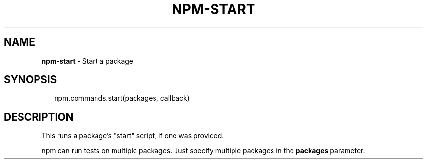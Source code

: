 .TH "NPM\-START" "3" "September 2014" "" ""
.SH "NAME"
\fBnpm-start\fR \- Start a package
.SH SYNOPSIS
.P
.RS 2
.EX
npm\.commands\.start(packages, callback)
.EE
.RE
.SH DESCRIPTION
.P
This runs a package's "start" script, if one was provided\.
.P
npm can run tests on multiple packages\. Just specify multiple packages
in the \fBpackages\fR parameter\.

